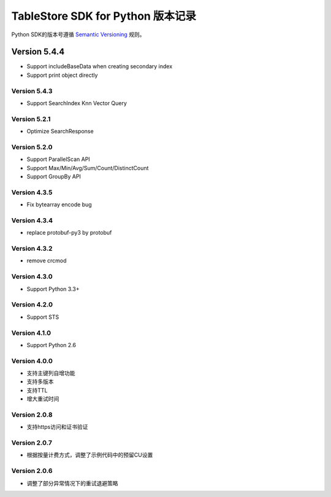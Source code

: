 TableStore SDK for Python 版本记录
===========================

Python SDK的版本号遵循 `Semantic Versioning <http://semver.org/>`_ 规则。

Version 5.4.4
_____________

- Support includeBaseData when creating secondary index
- Support print object directly

Version 5.4.3
-------------

- Support SearchIndex Knn Vector Query

Version 5.2.1
-------------

- Optimize SearchResponse

Version 5.2.0
-------------

- Support ParallelScan API
- Support Max/Min/Avg/Sum/Count/DistinctCount
- Support GroupBy API

Version 4.3.5
-------------

- Fix bytearray encode bug

Version 4.3.4
-------------

- replace protobuf-py3 by protobuf

Version 4.3.2
-------------

- remove crcmod

Version 4.3.0
-------------

- Support Python 3.3+

Version 4.2.0
-------------

- Support STS

Version 4.1.0
-------------

- Support Python 2.6

Version 4.0.0
-------------

- 支持主键列自增功能
- 支持多版本
- 支持TTL
- 增大重试时间

Version 2.0.8
-------------

- 支持https访问和证书验证

Version 2.0.7
-------------

- 根据按量计费方式，调整了示例代码中的预留CU设置 

Version 2.0.6
-------------

- 调整了部分异常情况下的重试退避策略

